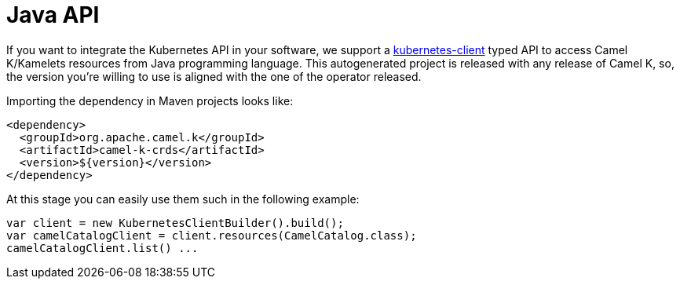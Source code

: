 = Java API

If you want to integrate the Kubernetes API in your software, we support a https://github.com/fabric8io/kubernetes-client[kubernetes-client] typed API to access Camel K/Kamelets resources from Java programming language. This autogenerated project is released with any release of Camel K, so, the version you're willing to use is aligned with the one of the operator released.

Importing the dependency in Maven projects looks like:

[source,xml]
----
<dependency>
  <groupId>org.apache.camel.k</groupId>
  <artifactId>camel-k-crds</artifactId>
  <version>${version}</version>
</dependency>
----

At this stage you can easily use them such in the following example:

[source,java]
----
var client = new KubernetesClientBuilder().build();
var camelCatalogClient = client.resources(CamelCatalog.class);
camelCatalogClient.list() ...
----
